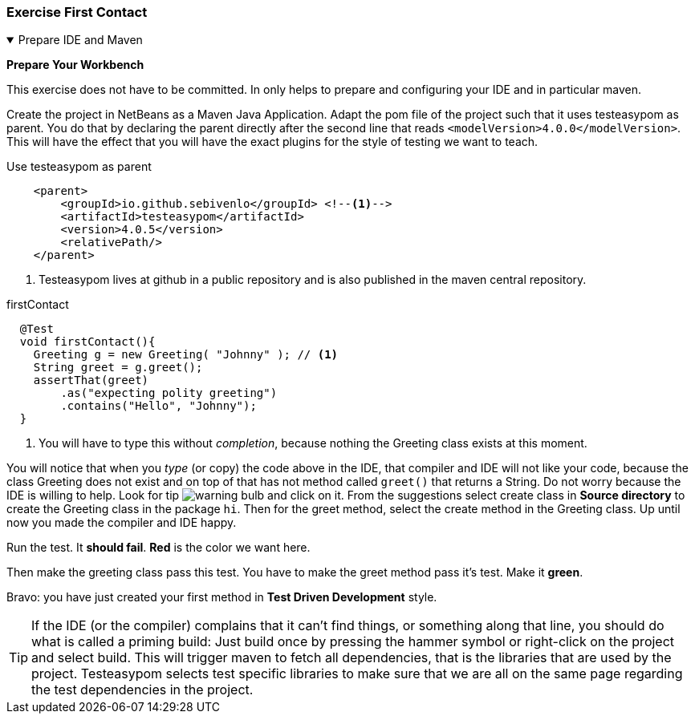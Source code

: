:sectnums!:

=== Exercise First Contact
[[prepapeformaven]]

++++
<!-- prepareformaven -->
<div class='ex'><details open class='ex'><summary class='ex'>Prepare IDE and Maven</summary>
++++



*Prepare Your Workbench*

This exercise does not have to be committed. In only helps to prepare and configuring
your IDE and in particular maven.


Create the project in NetBeans as a Maven Java Application.
Adapt the pom file of the project such that it uses testeasypom as parent. You do that by declaring
the parent directly after the second line that reads `<modelVersion>4.0.0</modelVersion>`. This will have
the effect that you will have the exact plugins for the style of testing we want to teach.

.Use testeasypom as parent
[source,xml]
----
    <parent>
        <groupId>io.github.sebivenlo</groupId> <!--1-->
        <artifactId>testeasypom</artifactId>
        <version>4.0.5</version>
        <relativePath/>
    </parent>
----

<1> Testeasypom lives at github in a public repository and is also published in the maven central repository.

//You will notice that the IDE does not like it because it will not be able to find the parent pom.

// [blue]#testeasypom# is specific to our course, meaning you have to configure maven to consider the repository that is
// specific to our courses: https://www.fontysvenlo.org/repository[www.fontysvenlo.org/repository ^], where you can find semipom
// and other small projects that are used in some of the exercises.
//
// .maven settings
// image::mavensettings.png[role="left thumb"]
// To do that, click on *'Project Files'* in the NetBeans-IDE project tree, which should have as a minimum
// a pom.xml file. If it does not have a settings.xml file, you can right-click on *Project Files*, which will then offer
// to create a settings file. Accept it, then add the `<profile>` with `<id>` _sebivenlo_ to the `<profiles>` section, and activate that profile
// in the `<activeProfiles>` section. See the examples below. This will give you access to the sebivenlo repository which we use to publish
// testeasypom and other useful maven project artifacts. +
// Maven settings will affect all maven projects, not just the current.
// That is shows up in the Project Files folder is just a convenience.footnote:[settings.xml can be found in your home directory under folder `${HOME}/.m2`. It starts with a dot and may appear hidden in some cases. `${HOME}` refers to the home directory of the user.]
//
// .Maven settings.xml, Profiles Section
// [source,xml]
// ----
//     <profiles>
//         <profile>
//             <id>sebivenlo</id> <--1-->
//             <repositories>
//                 <repository>
//                     <id>fontysvenlo.org</id>
//                     <url>https://www.fontysvenlo.org/repository</url>
//                 </repository>
//             </repositories>
//         </profile>
//     </profiles>
// ----
//
// .Maven settings.xml, activeProfiles Section
// [source,xml]
// ----
//     <activeProfiles>
//         <activeProfile>sebivenlo</activeProfile>
//     </activeProfiles>
// ----
//
// .complete minimal settings.xml
// [source,xml]
// ----
// <?xml version="1.0" encoding="UTF-8"?>
// <settings xmlns="http://maven.apache.org/SETTINGS/1.0.0"
//           xmlns:xsi="http://www.w3.org/2001/XMLSchema-instance"
//           xsi:schemaLocation="http://maven.apache.org/SETTINGS/1.0.0 http://maven.apache.org/xsd/settings-1.0.0.xsd">
//     <pluginGroups>
//         <pluginGroup>org.sonarsource.scanner.maven</pluginGroup>
//     </pluginGroups>
//     <profiles>
//         <profile>
//             <id>sebivenlo</id>
//             <repositories>
//                 <repository>
//                     <id>fontysvenlo.org</id>
//                     <url>https://www.fontysvenlo.org/repository</url>
//                 </repository>
//             </repositories>
//         </profile>
//
//     </profiles>
//     <activeProfiles>
//         <activeProfile>sebivenlo</activeProfile>
//     </activeProfiles>
//     <offline>false</offline>
// </settings>
// ----
//
// If all is well, you should be able to create a JUnit test in the project. +
// To verify that, create a JUnit test in the package 'hi' with the name `GreetingTest`. Turn of all Generated stuff, like code and javadoc hints. +
// In the test class, create a testMethod called firstContact.

.firstContact
[source,java]
----
  @Test
  void firstContact(){
    Greeting g = new Greeting( "Johnny" ); // <1>
    String greet = g.greet();
    assertThat(greet)
        .as("expecting polity greeting")
        .contains("Hello", "Johnny");
  }
----

<1> You will have to type this without _completion_,  because nothing the Greeting class exists at this moment.

You will notice that when you _type_ (or copy) the code above in the IDE, that compiler and IDE will not like your code, because the class Greeting does not exist and on top of that has not method called `greet()` that returns a String. Do not worry because the IDE is willing to help. Look for tip image:warning-bulb.png[]
and click on it. From the suggestions select create class in *Source directory* to create the Greeting class in the package `hi`.
Then for the greet method, select the create method in the Greeting class.
Up until now you made the compiler and IDE happy.

Run the test. It [red,bold]*should fail*. [red,bold]*Red* is the color we want here.

Then make the greeting class pass this test. You have to make the greet method pass it's test. Make it [green,bold]*green*.

Bravo: you have just created your first method in [blue,bold]*Test Driven Development* style.

[TIP]
====
If the IDE (or the compiler) complains that it can't find things, or something along that line,
you should do what is called a priming build: Just build once by pressing the hammer symbol or right-click on the project and select build.
This will trigger maven to fetch all dependencies, that is the libraries that are used by the project. Testeasypom selects test specific libraries to make sure
that we are all on the same page regarding the test dependencies in the project.
====

++++
</details></div><!--end prepareformaven -->
++++

:sectnums:
